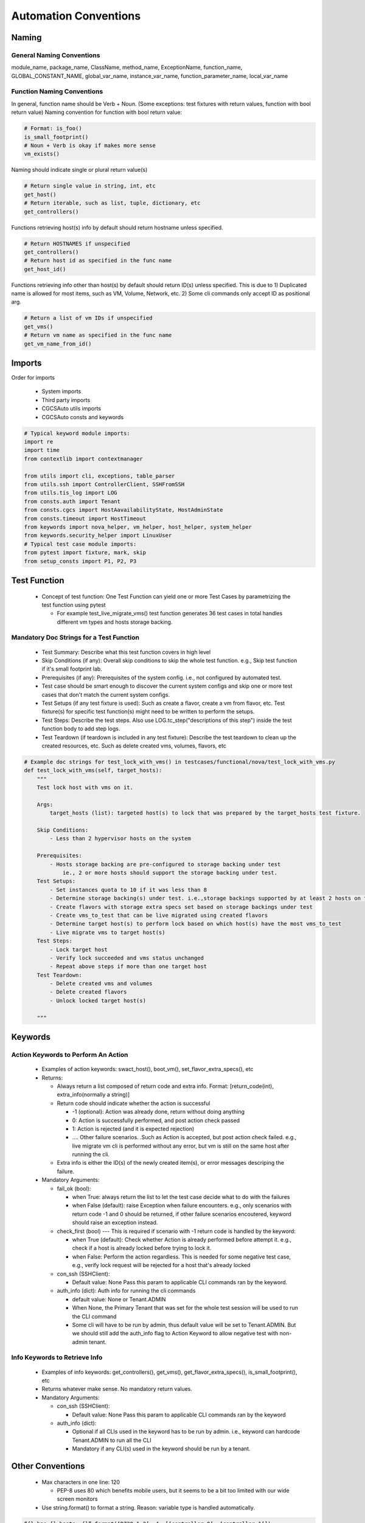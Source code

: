 Automation Conventions 
===============================================

Naming
----------------------------------------------

General Naming Conventions
^^^^^^^^^^^^^^^^^^^^^^^^^^^^^^^^^^^^^^^^^^^^^

module_name, package_name, ClassName, method_name, ExceptionName, function_name, GLOBAL_CONSTANT_NAME, global_var_name, instance_var_name, function_parameter_name, local_var_name

Function Naming Conventions
^^^^^^^^^^^^^^^^^^^^^^^^^^^^^^^^^^^^^^^^^^^^^

In general, function name should be Verb + Noun. (Some exceptions: test fixtures with return values, function with bool return value)
Naming convention for function with bool return value:

.. code-block:: python

 # Format: is_foo()
 is_small_footprint()	
 # Noun + Verb is okay if makes more sense
 vm_exists() 

Naming should indicate single or plural return value(s)

.. code-block:: python

 # Return single value in string, int, etc
 get_host()
 # Return iterable, such as list, tuple, dictionary, etc
 get_controllers()

Functions retrieving host(s) info by default should return hostname unless specified.

.. code-block:: python

 # Return HOSTNAMES if unspecified
 get_controllers() 
 # Return host id as specified in the func name
 get_host_id()

Functions retrieving info other than host(s) by default should return ID(s) unless specified.
This is due to 1) Duplicated name is allowed for most items, such as VM, Volume, Network, etc. 2) Some cli commands only accept ID as positional arg.

.. code-block:: python

 # Return a list of vm IDs if unspecified
 get_vms()
 # Return vm name as specified in the func name
 get_vm_name_from_id()

Imports
----------------------------------------------

Order for imports

 * System imports
 * Third party imports
 * CGCSAuto utils imports
 * CGCSAuto consts and keywords

.. code-block:: python

 # Typical keyword module imports:
 import re
 import time
 from contextlib import contextmanager

 from utils import cli, exceptions, table_parser
 from utils.ssh import ControllerClient, SSHFromSSH
 from utils.tis_log import LOG
 from consts.auth import Tenant
 from consts.cgcs import HostAavailabilityState, HostAdminState
 from consts.timeout import HostTimeout
 from keywords import nova_helper, vm_helper, host_helper, system_helper
 from keywords.security_helper import LinuxUser
 # Typical test case module imports:
 from pytest import fixture, mark, skip
 from setup_consts import P1, P2, P3


Test Function
----------------------------------------------

 * Concept of test function: One Test Function can yield one or more Test Cases by parametrizing the test function using pytest
   
   * For example test_live_migrate_vms() test function generates 36 test cases in total handles different vm types and hosts storage backing.

Mandatory Doc Strings for a Test Function
^^^^^^^^^^^^^^^^^^^^^^^^^^^^^^^^^^^^^^^^^^^^^

 * Test Summary: Describe what this test function covers in high level
 * Skip Conditions (if any): Overall skip conditions to skip the whole test function. e.g., Skip test function if it's small footprint lab.
 * Prerequisites (if any): Prerequisites of the system config. i.e., not configured by automated test.
 * Test case should be smart enough to discover the current system configs and skip one or more test cases that don't match the current system configs.
 * Test Setups (if any test fixture is used): Such as create a flavor, create a vm from flavor, etc. Test fixture(s) for specific test function(s) might need to be written to perform the setups.
 * Test Steps: Describe the test steps. Also use LOG.tc_step("descriptions of this step") inside the test function body to add step logs.
 * Test Teardown (if teardown is included in any test fixture): Describe the test teardown to clean up the created resources, etc. Such as delete created vms, volumes, flavors, etc

.. code-block:: python

 # Example doc strings for test_lock_with_vms() in testcases/functional/nova/test_lock_with_vms.py
 def test_lock_with_vms(self, target_hosts):
     """
     Test lock host with vms on it.  

     Args:
         target_hosts (list): targeted host(s) to lock that was prepared by the target_hosts test fixture.
     
     Skip Conditions: 
         - Less than 2 hypervisor hosts on the system

     Prerequisites: 
         - Hosts storage backing are pre-configured to storage backing under test 
             ie., 2 or more hosts should support the storage backing under test.
     Test Setups:
         - Set instances quota to 10 if it was less than 8
         - Determine storage backing(s) under test. i.e.,storage backings supported by at least 2 hosts on the system
         - Create flavors with storage extra specs set based on storage backings under test
         - Create vms_to_test that can be live migrated using created flavors
         - Determine target host(s) to perform lock based on which host(s) have the most vms_to_test
         - Live migrate vms to target host(s)
     Test Steps:
         - Lock target host
         - Verify lock succeeded and vms status unchanged
         - Repeat above steps if more than one target host
     Test Teardown:
         - Delete created vms and volumes
         - Delete created flavors
         - Unlock locked target host(s)

     """

Keywords
----------------------------------------------

Action Keywords to Perform An Action
^^^^^^^^^^^^^^^^^^^^^^^^^^^^^^^^^^^^^^^^^^^^^

 * Examples of action keywords: swact_host(), boot_vm(), set_flavor_extra_specs(), etc
 * Returns:

   * Always return a list composed of return code and extra info. Format: [return_code(int), extra_info(normally a string)]
   * Return code should indicate whether the action is successful

     * -1 (optional): Action was already done, return without doing anything
     * 0: Action is successfully performed, and post action check passed
     * 1: Action is rejected (and it is expected rejection)
     * .... Other failure scenarios. .Such as Action is accepted, but post action check failed. e.g., live migrate vm cli is performed without any error, but vm is still on the same host after running the cli.
   * Extra info is either the ID(s) of the newly created item(s), or error messages descriping the failure.
 * Mandatory Arguments:

   * fail_ok (bool):

     * when True: always return the list to let the test case decide what to do with the failures
     * when False (default): raise Exception when failure encounters. e.g., only scenarios with return code -1 and 0 should be returned, if other failure scenarios encoutered, keyword should raise an exception instead.
   * check_first (bool) --- This is required if scenario with -1 return code is handled by the keyword:

     * when True (default): Check whether Action is already performed before attempt it. e.g., check if a host is already locked before trying to lock it.
     * when False: Perform the action regardless. This is needed for some negative test case, e.g., verify lock request will be rejected for a host that's already locked
   * con_ssh (SSHClient):

     * Default value: None Pass this param to applicable CLI commands ran by the keyword.
   * auth_info (dict): Auth info for running the cli commands

     * default value: None or Tenant.ADMIN
     * When None, the Primary Tenant that was set for the whole test session will be used to run the CLI command
     * Some cli will have to be run by admin, thus default value will be set to Tenant.ADMIN. But we should still add the auth_info flag to Action Keyword to allow negative test with non-admin tenant.

Info Keywords to Retrieve Info
^^^^^^^^^^^^^^^^^^^^^^^^^^^^^^^^^^^^^^^^^^^^^

 * Examples of info keywords: get_controllers(), get_vms(), get_flavor_extra_specs(), is_small_footprint(), etc
 * Returns whatever make sense. No mandatory return values.
 * Mandatory Arguments:

   * con_ssh (SSHClient):

     * Default value: None Pass this param to applicable CLI commands ran by the keyword
   * auth_info (dict):

     * Optional if all CLIs used in the keyword has to be run by admin. i.e., keyword can hardcode Tenant.ADMIN to run all the CLI
     * Mandatory if any CLI(s) used in the keyword should be run by a tenant.

Other Conventions
----------------------------------------------

 * Max characters in one line: 120

   * PEP-8 uses 80 which benefits mobile users, but it seems to be a bit too limited with our wide screen monitors
 * Use string.format() to format a string. Reason: variable type is handled automatically.

.. code-block:: python
 
 “{} has {} hosts: {}”.format(‘R720_1_2’, 4, [‘controller-0’, ‘controller-1’])

Things to Avoid
----------------------------------------------

 * Avoid using **TAB** unless it's set to 4 spaces in your editor
 * Avoid ``from my_package.my_module import *.`` Reasons:

   * Hides the origin of the imported variables/functions
   * Might unintentionally override the variable/function
   * Messes up global variables
 * Avoid catching exception in a test function

   * Action Keywords should define proper return code, with a **fail_ok** flag
 * Avoid writing very long function

   * Usually should be within the height of your computer monitor excluding doc strings, i.e., 55 - 60 lines. Or page-down once should bring you to the end of the function.
   * Extract some contents out to reduce the length and increase the readability of a function
 * Avoid nested function (func inside a func)

   * Except ``@pytest.fixture()``. Test teardown should be written as a nested function of a ``@pytest.fixture()``.
   * For keyword function, create another assisting function instead, such as:

     * _func_name(): Similar to public func - can be used by any other functions.
     * _func_name() : Similar to protected func - can still be used by other module but not encouraged to use
     * __func_name(): Similar to private func - cannot be used by other module
   * For test function:

     * Create a new keyword or update existing keyword if possible
     * See if any content can/should be extracted out to test setups by creating a test fixture function (fuction decorated with ``@pytest.fixture()``)

